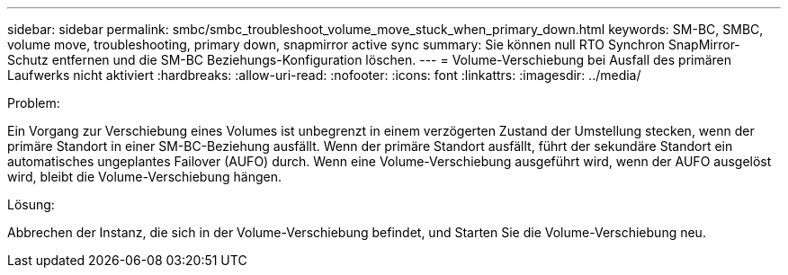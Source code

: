 ---
sidebar: sidebar 
permalink: smbc/smbc_troubleshoot_volume_move_stuck_when_primary_down.html 
keywords: SM-BC, SMBC, volume move, troubleshooting, primary down, snapmirror active sync 
summary: Sie können null RTO Synchron SnapMirror-Schutz entfernen und die SM-BC Beziehungs-Konfiguration löschen. 
---
= Volume-Verschiebung bei Ausfall des primären Laufwerks nicht aktiviert
:hardbreaks:
:allow-uri-read: 
:nofooter: 
:icons: font
:linkattrs: 
:imagesdir: ../media/


.Problem:
[role="lead"]
Ein Vorgang zur Verschiebung eines Volumes ist unbegrenzt in einem verzögerten Zustand der Umstellung stecken, wenn der primäre Standort in einer SM-BC-Beziehung ausfällt. Wenn der primäre Standort ausfällt, führt der sekundäre Standort ein automatisches ungeplantes Failover (AUFO) durch. Wenn eine Volume-Verschiebung ausgeführt wird, wenn der AUFO ausgelöst wird, bleibt die Volume-Verschiebung hängen.

.Lösung:
Abbrechen der Instanz, die sich in der Volume-Verschiebung befindet, und Starten Sie die Volume-Verschiebung neu.
